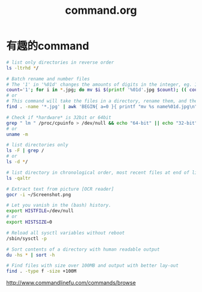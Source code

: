 #+TITLE: command.org
#+LINK_UP: index.html
#+LINK_HOME: index.html

* 有趣的command
  #+BEGIN_SRC sh
    # list only directories in reverse order
    ls -ltrhd */

    # Batch rename and number files
    # The '1' in '%01d' changes the amounts of digits in the integer, eg. 1 vs 0001.
    count='1'; for i in *.jpg; do mv $i $(printf '%01d'.jpg $count); (( count++ )); done
    # or
    # This command will take the files in a directory, rename them, and then number them from 1...N.
    find . -name '*.jpg' | awk 'BEGIN{ a=0 }{ printf "mv %s name%01d.jpg\n", $0, a++ }' | bash

    # Check if *hardware* is 32bit or 64bit
    grep " lm " /proc/cpuinfo > /dev/null && echo "64-bit" || echo "32-bit"
    # or
    uname -m

    # list directories only
    ls -F | grep /
    # or
    ls -d */

    # list directory in chronological order, most recent files at end of list
    ls -qaltr

    # Extract text from picture [OCR reader]
    gocr -i ~/Screenshot.png

    # Let you vanish in the (bash) history.
    export HISTFILE=/dev/null
    # or
    export HISTSIZE=0

    # Reload all sysctl variables without reboot
    /sbin/sysctl -p

    # Sort contents of a directory with human readable output
    du -hs * | sort -h

    # Find files with size over 100MB and output with better lay-out
    find . -type f -size +100M
  #+END_SRC

  http://www.commandlinefu.com/commands/browse
